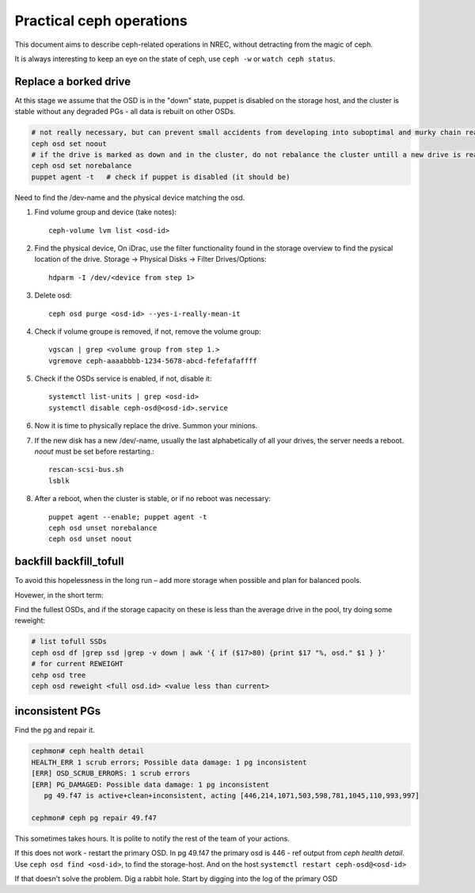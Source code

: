 
=========================
Practical ceph operations
=========================

This document aims to describe ceph-related operations in NREC, without detracting from the magic of ceph.

It is always interesting to keep an eye on the state of ceph, use ``ceph -w`` or ``watch ceph status``.

Replace a borked drive
----------------------

At this stage we assume that the OSD is in the "down" state, puppet is disabled on the storage host, and the cluster is stable without any degraded PGs - all data is rebuilt on other OSDs.

.. code:: bash

  # not really necessary, but can prevent small accidents from developing into suboptimal and murky chain reactions
  ceph osd set noout
  # if the drive is marked as down and in the cluster, do not rebalance the cluster untill a new drive is ready
  ceph osd set norebalance
  puppet agent -t   # check if puppet is disabled (it should be)

Need to find the /dev-name and the physical device matching the osd.

#. Find volume group and device (take notes)::

    ceph-volume lvm list <osd-id>

#. Find the physical device, On iDrac, use the filter functionality found in the storage overview to find the pysical location of the drive. Storage -> Physical Disks -> Filter Drives/Options::

    hdparm -I /dev/<device from step 1>    

#. Delete osd::

    ceph osd purge <osd-id> --yes-i-really-mean-it

#. Check if volume groupe is removed, if not, remove the volume group::

    vgscan | grep <volume group from step 1.>
    vgremove ceph-aaaabbbb-1234-5678-abcd-fefefafaffff

#. Check if the OSDs service is enabled, if not, disable it::

    systemctl list-units | grep <osd-id>
    systemctl disable ceph-osd@<osd-id>.service

#. Now it is time to physically replace the drive. Summon your minions.

#. If the new disk has a new /dev/-name, usually the last alphabetically of all your drives, the server needs a reboot. *noout* must be set before restarting.::

    rescan-scsi-bus.sh
    lsblk

#. After a reboot, when the cluster is stable, or if no reboot was necessary::

    puppet agent --enable; puppet agent -t
    ceph osd unset norebalance
    ceph osd unset noout


backfill backfill_tofull
------------------------

To avoid this hopelessness in the long run – add more storage when possible and plan for balanced pools.

Hovewer, in the short term:

Find the fullest OSDs, and if the storage capacity on these is less than the average drive in the pool, try doing some reweight:

.. code:: bash

  # list tofull SSDs
  ceph osd df |grep ssd |grep -v down | awk '{ if ($17>80) {print $17 "%, osd." $1 } }'
  # for current REWEIGHT
  cehp osd tree
  ceph osd reweight <full osd.id> <value less than current>



inconsistent PGs
----------------

Find the pg and repair it.

.. code:: bash

  cephmon# ceph health detail
  HEALTH_ERR 1 scrub errors; Possible data damage: 1 pg inconsistent
  [ERR] OSD_SCRUB_ERRORS: 1 scrub errors
  [ERR] PG_DAMAGED: Possible data damage: 1 pg inconsistent
     pg 49.f47 is active+clean+inconsistent, acting [446,214,1071,503,598,781,1045,110,993,997]

  cephmon# ceph pg repair 49.f47

This sometimes takes hours. It is polite to notify the rest of the team of your actions.

If this does not work - restart the primary OSD. In pg 49.f47 the primary osd is 446 - ref output from *ceph health detail*. Use ``ceph osd find <osd-id>``, to find the storage-host. And on the host ``systemctl restart ceph-osd@<osd-id>``

If that doesn't solve the problem. Dig a rabbit hole. Start by digging into the log of the primary OSD
